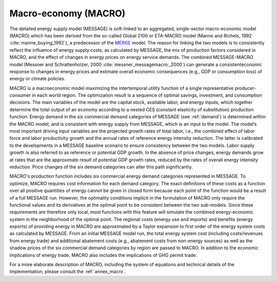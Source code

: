 .. _macro:

Macro-economy (MACRO)
----
The detailed energy supply model (MESSAGE) is soft-linked to an aggregated, single-sector macro-economic model (MACRO) which has been derived from the so-called Global 2100 or ETA-MACRO model (Manne and Richels, 1992 :cite:`manne_buying_1992`), a predecessor of the `MERGE <http://www.stanford.edu/group/MERGE/>`_ model. The reason for linking the two models is to consistently reflect the influence of energy supply costs, as calculated by MESSAGE, the mix of production factors considered in MACRO, and the effect of changes in energy prices on energy service demands. The combined MESSAGE-MACRO model (Messner and Schrattenholzer, 2000 :cite:`messner_messagemacro:_2000`) can generate a consistenteconomic response to changes in energy prices and estimate overall economic consequences (e.g., GDP or consumption loss) of energy or climate policies.

MACRO is a macroeconomic model maximizing the intertemporal utility function of a single representative producer-consumer in each world region. The optimization result is a sequence of optimal savings, investment, and consumption decisions. The main variables of the model are the capital stock, available labor, and energy inputs, which together determine the total output of an economy according to a nested CES (constant elasticity of substitution) production function. Energy demand in the six commercial demand categories of MESSAGE (see :ref:`demand`) is determined within the MACRO model, and is consistent with energy supply from MESSAGE, which is an input to the model. The model’s most important driving input variables are the projected growth rates of total labor, i.e., the combined effect of labor force and labor productivity growth and the annual rates of reference energy intensity reduction. The latter is calibrated to the developments in a MESSAGE baseline scenario to ensure consistency between the two models. Labor supply growth is also referred to as reference or potential GDP growth. In the absence of price changes, energy demands grow at rates that are the approximate result of potential GDP growth rates, reduced by the rates of overall energy intensity reduction. Price changes of the six demand categories can alter this path significantly.

MACRO's production function includes six commercial energy demand categories represented in MESSAGE. To optimize, MACRO requires cost information for each demand category. The exact definitions of these costs as a function over all positive quantities of energy cannot be given in closed form because each point of the function would be a result of a full MESSAGE run. However, the optimality conditions implicit in the formulation of MACRO only require the functional values and its derivatives at the optimal point to be consistent between the two sub-models. Since these requirements are therefore only local, most functions with this feature will simulate the combined energy-economic system in the neighborhood of the optimal point. The regional costs (energy use and imports) and benefits (energy exports) of providing energy in MACRO are approximated by a Taylor expansion to first order of the energy system costs as calculated by MESSAGE. From an initial MESSAGE model run, the total energy system cost (including costs/revenues from energy trade) and additional abatement costs (e.g., abatement costs from non-energy sources) as well as the shadow prices of the six commercial demand categories by region are passed to MACRO. In addition to the economic implications of energy trade, MACRO also includes the implications of GHG permit trade. 

For a more elaborate description of MACRO, including the system of equations and technical details of the implementation, please consult the :ref:`annex_macro`.